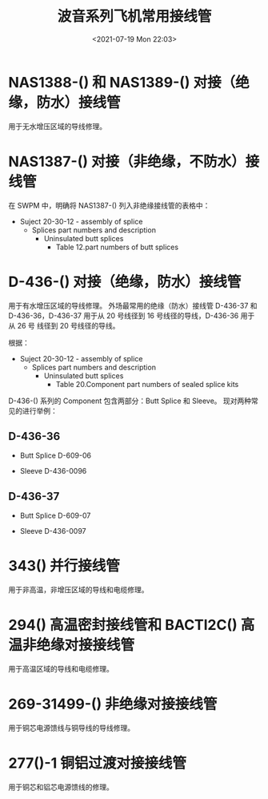 # -*- eval: (setq org-media-note-screenshot-image-dir (concat default-directory "./static/波音系列飞机常用接线管/")); -*-
:PROPERTIES:
:ID:       911FFBFD-3AF3-40A2-A24E-CC9D0264B5F6
:END:
#+LATEX_CLASS: my-article
#+DATE: <2021-07-19 Mon 22:03>
#+TITLE: 波音系列飞机常用接线管

[[file:./static/波音系列飞机常用接线管/2021-07-19_22-54-21_screenshot.jpg]]

* NAS1388-() 和 NAS1389-() 对接（绝缘，防水）接线管
用于无水增压区域的导线修理。

[[file:./static/波音系列飞机常用接线管/2021-07-19_22-56-01_screenshot.jpg]]

* NAS1387-() 对接（非绝缘，不防水）接线管
在 SWPM 中，明确将 NAS1387-() 列入非绝缘接线管的表格中：
- Suject 20-30-12 - assembly of splice
  - Splices part numbers and description
    - Uninsulated butt splices
      - Table 12.part numbers of butt splices

* D-436-() 对接（绝缘，防水）接线管
用于有水增压区域的导线修理。
外场最常用的绝缘（防水）接线管 D-436-37 和 D-436-36，D-436-37 用于从 20 号线径到 16 号线径的导线，D-436-36 用于从 26 号 线径到 20 号线径的导线。

根据：
- Suject 20-30-12 - assembly of splice
  - Splices part numbers and description
    - Uninsulated butt splices
      - Table 20.Component part numbers of sealed splice kits

[[file:./static/波音系列飞机常用接线管/2021-07-19_22-44-01_screenshot.jpg]]

D-436-() 系列的 Component 包含两部分：Butt Splice 和 Sleeve。
现对两种常见的进行举例：

** D-436-36
- Butt Splice D-609-06
  [[file:./static/波音系列飞机常用接线管/2021-07-19_22-35-09_screenshot.jpg]]

- Sleeve D-436-0096
  [[file:./static/波音系列飞机常用接线管/2021-07-19_22-37-25_screenshot.jpg]]

** D-436-37
- Butt Splice D-609-07
  [[file:./static/波音系列飞机常用接线管/2021-07-19_22-36-03_screenshot.jpg]]

- Sleeve D-436-0097
  [[file:./static/波音系列飞机常用接线管/2021-07-19_22-38-03_screenshot.jpg]]

* 343() 并行接线管
用于非高温，非增压区域的导线和电缆修理。

* 294() 高温密封接线管和 BACTl2C() 高温非绝缘对接接线管
用于高温区域的导线和电缆修理。

* 269-31499-() 非绝缘对接接线管
用于铜芯电源馈线与铜导线的导线修理。

* 277()-1 铜铝过渡对接接线管
用于铜芯和铝芯电源馈线的修理。
